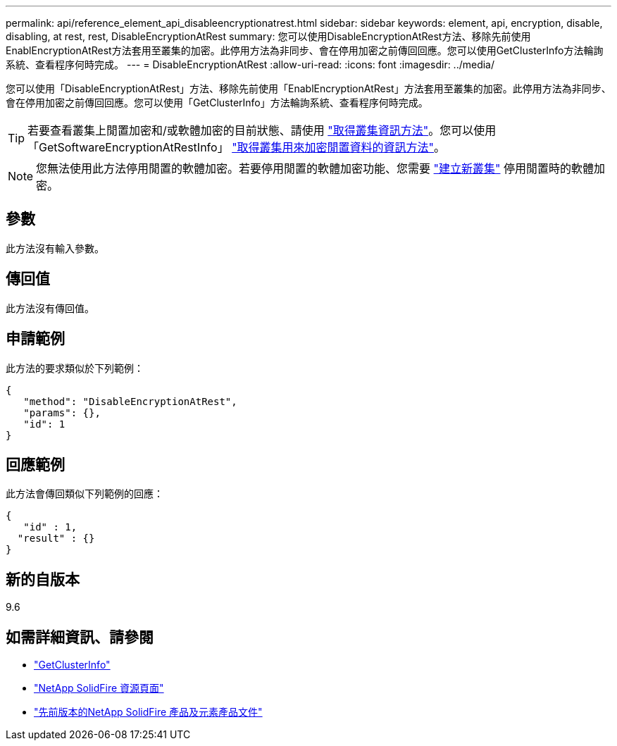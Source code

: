 ---
permalink: api/reference_element_api_disableencryptionatrest.html 
sidebar: sidebar 
keywords: element, api, encryption, disable, disabling, at rest, rest, DisableEncryptionAtRest 
summary: 您可以使用DisableEncryptionAtRest方法、移除先前使用EnablEncryptionAtRest方法套用至叢集的加密。此停用方法為非同步、會在停用加密之前傳回回應。您可以使用GetClusterInfo方法輪詢系統、查看程序何時完成。 
---
= DisableEncryptionAtRest
:allow-uri-read: 
:icons: font
:imagesdir: ../media/


[role="lead"]
您可以使用「DisableEncryptionAtRest」方法、移除先前使用「EnablEncryptionAtRest」方法套用至叢集的加密。此停用方法為非同步、會在停用加密之前傳回回應。您可以使用「GetClusterInfo」方法輪詢系統、查看程序何時完成。


TIP: 若要查看叢集上閒置加密和/或軟體加密的目前狀態、請使用 link:../api/reference_element_api_getclusterinfo["取得叢集資訊方法"^]。您可以使用「GetSoftwareEncryptionAtRestInfo」 link:../api/reference_element_api_getsoftwareencryptionatrestinfo["取得叢集用來加密閒置資料的資訊方法"^]。


NOTE: 您無法使用此方法停用閒置的軟體加密。若要停用閒置的軟體加密功能、您需要 link:reference_element_api_createcluster.html["建立新叢集"] 停用閒置時的軟體加密。



== 參數

此方法沒有輸入參數。



== 傳回值

此方法沒有傳回值。



== 申請範例

此方法的要求類似於下列範例：

[listing]
----
{
   "method": "DisableEncryptionAtRest",
   "params": {},
   "id": 1
}
----


== 回應範例

此方法會傳回類似下列範例的回應：

[listing]
----
{
   "id" : 1,
  "result" : {}
}
----


== 新的自版本

9.6

[discrete]
== 如需詳細資訊、請參閱

* link:api/reference_element_api_getclusterinfo.html["GetClusterInfo"]
* https://www.netapp.com/data-storage/solidfire/documentation/["NetApp SolidFire 資源頁面"^]
* https://docs.netapp.com/sfe-122/topic/com.netapp.ndc.sfe-vers/GUID-B1944B0E-B335-4E0B-B9F1-E960BF32AE56.html["先前版本的NetApp SolidFire 產品及元素產品文件"^]

